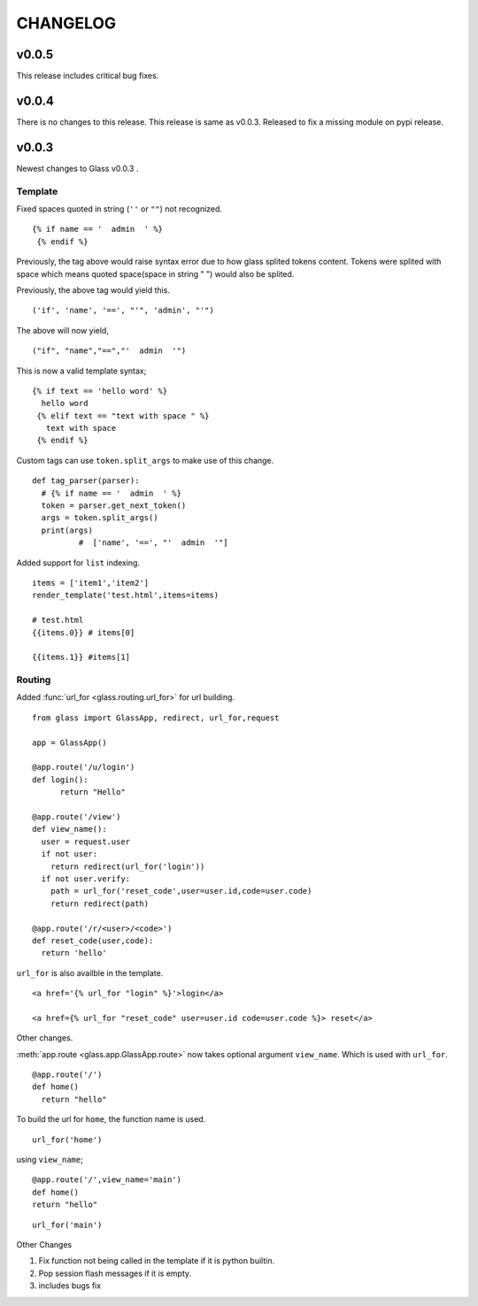CHANGELOG
=============

v0.0.5
-------
This release includes critical bug fixes.


v0.0.4
---------

There is no changes to this release. This release is same as v0.0.3. Released to fix a missing module on pypi release.

v0.0.3
----------


Newest changes to Glass v0.0.3 .

Template
~~~~~~~~~~

Fixed spaces quoted in string (``''`` or ``""``) not recognized.

::

 {% if name == '  admin  ' %}
  {% endif %}


Previously, the tag above would raise syntax error due to how glass splited tokens content. Tokens were splited with space which means quoted space(space in string " ") would also be splited.

Previously, the above tag would yield this.
::

  ('if', 'name', '==', "'", 'admin', "'")

The above will now yield,
::

  ("if", "name","==","'  admin  '")


This is now a valid template syntax;
::

   {% if text == 'hello word' %}
     hello word
    {% elif text == "text with space " %}
      text with space
    {% endif %}

Custom tags can use ``token.split_args`` to make use of this change.


::

  def tag_parser(parser):
    # {% if name == '  admin  ' %}
    token = parser.get_next_token()
    args = token.split_args()
    print(args)
	    #  ['name', '==', "'  admin  '"]

Added support for ``list`` indexing.

::

  items = ['item1','item2']
  render_template('test.html',items=items)

  # test.html
  {{items.0}} # items[0]

  {{items.1}} #items[1]



Routing
~~~~~~~~

Added :func:`url_for <glass.routing.url_for>` for url building.
::

  from glass import GlassApp, redirect, url_for,request

  app = GlassApp()

  @app.route('/u/login')
  def login():
	return "Hello"

  @app.route('/view')
  def view_name():
    user = request.user
    if not user:
      return redirect(url_for('login'))
    if not user.verify:
      path = url_for('reset_code',user=user.id,code=user.code)
      return redirect(path)

  @app.route('/r/<user>/<code>')
  def reset_code(user,code):
    return 'hello'

``url_for`` is also availble in the template.


::

	<a href='{% url_for "login" %}'>login</a>

	<a href={% url_for "reset_code" user=user.id code=user.code %}> reset</a>

Other changes.

:meth:`app.route <glass.app.GlassApp.route>` now takes optional argument ``view_name``. Which is used with ``url_for``.

::

  @app.route('/')
  def home()
    return "hello"


To build the url for ``home``, the function name is used.

::

	url_for('home')

using ``view_name``;

::

  @app.route('/',view_name='main')
  def home()
  return "hello"


::

  url_for('main')



Other Changes

1. Fix function not being called in the template if it is python builtin.
2. Pop session flash messages if it is empty.
3. includes bugs fix
